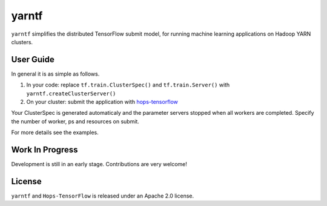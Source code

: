 yarntf
======

``yarntf`` simplifies the distributed TensorFlow submit model, for running
machine learning applications on Hadoop YARN clusters.

User Guide
----------

In general it is as simple as follows.

1. In your code: replace ``tf.train.ClusterSpec()`` and ``tf.train.Server()`` with ``yarntf.createClusterServer()``
2. On your cluster: submit the application with `hops-tensorflow <https://github.com/hopshadoop/hops-tensorflow>`_

Your ClusterSpec is generated automaticaly and the parameter servers stopped when all workers are completed. Specify the number of worker, ps and resources on submit.

For more details see the examples.

Work In Progress
----------------

Development is still in an early stage. Contributions are very welcome!

License
-------

``yarntf`` and ``Hops-TensorFlow`` is released under an Apache 2.0 license.
